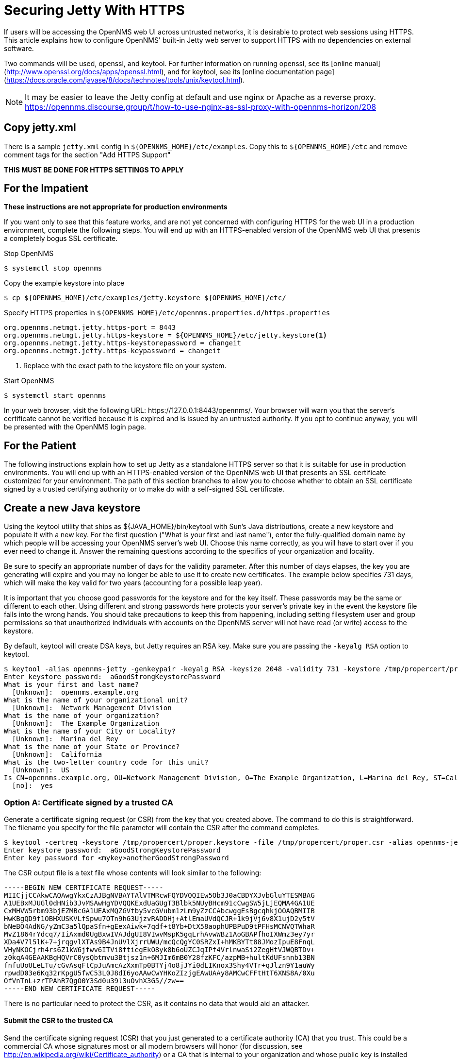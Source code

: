 [[ref-ssl]]
= Securing Jetty With HTTPS

If users will be accessing the OpenNMS web UI across untrusted networks, it is desirable to protect web sessions using HTTPS.
This article explains how to configure OpenNMS' built-in Jetty web server to support HTTPS with no dependencies on external software.

Two commands will be used, openssl, and keytool.
For further information on running openssl, see its [online manual](http://www.openssl.org/docs/apps/openssl.html), and for keytool, see its [online documentation page](https://docs.oracle.com/javase/8/docs/technotes/tools/unix/keytool.html).

NOTE: It may be easier to leave the Jetty config at default and use nginx or Apache as a reverse proxy.
https://opennms.discourse.group/t/how-to-use-nginx-as-ssl-proxy-with-opennms-horizon/208

== Copy jetty.xml

There is a sample `jetty.xml` config in `$\{OPENNMS_HOME}/etc/examples`.
Copy this to `$\{OPENNMS_HOME}/etc` and remove comment tags for the section "Add HTTPS Support"

**THIS MUST BE DONE FOR HTTPS SETTINGS TO APPLY**

== For the Impatient
**These instructions are not appropriate for production environments**

If you want only to see that this feature works, and are not yet concerned with configuring HTTPS for the web UI in a production environment, complete the following steps.
You will end up with an HTTPS-enabled version of the OpenNMS web UI that presents a completely bogus SSL certificate.

.Stop OpenNMS
[source, console]
----
$ systemctl stop opennms
----

.Copy the example keystore into place
[source, console]
----
$ cp ${OPENNMS_HOME}/etc/examples/jetty.keystore ${OPENNMS_HOME}/etc/
----

.Specify HTTPS properties in `$\{OPENNMS_HOME}/etc/opennms.properties.d/https.properties`
[source, properties]
----
org.opennms.netmgt.jetty.https-port = 8443
org.opennms.netmgt.jetty.https-keystore = ${OPENNMS_HOME}/etc/jetty.keystore<1>
org.opennms.netmgt.jetty.https-keystorepassword = changeit
org.opennms.netmgt.jetty.https-keypassword = changeit
----
<1> Replace with the exact path to the keystore file on your system.

.Start OpenNMS
[source, console]
----
$ systemctl start opennms
----

In your web browser, visit the following URL: \https://127.0.0.1:8443/opennms/.
Your browser will warn you that the server's certificate cannot be verified because it is expired and is issued by an untrusted authority.
If you opt to continue anyway, you will be presented with the OpenNMS login page.

== For the Patient
The following instructions explain how to set up Jetty as a standalone HTTPS server so that it is suitable for use in production environments.
You will end up with an HTTPS-enabled version of the OpenNMS web UI that presents an SSL certificate customized for your environment.
The path of this section branches to allow you to choose whether to obtain an SSL certificate signed by a trusted certifying authority or to make do with a self-signed SSL certificate.

== Create a new Java keystore
Using the keytool utility that ships as $\{JAVA_HOME}/bin/keytool with Sun's Java distributions, create a new keystore and populate it with a new key.
For the first question ("What is your first and last name"), enter the fully-qualified domain name by which people will be accessing your OpenNMS server's web UI.
Choose this name correctly, as you will have to start over if you ever need to change it. Answer the remaining questions according to the specifics of your organization and locality.

Be sure to specify an appropriate number of days for the validity parameter.
After this number of days elapses, the key you are generating will expire and you may no longer be able to use it to create new certificates.
The example below specifies 731 days, which will make the key valid for two years (accounting for a possible leap year).

It is important that you choose good passwords for the keystore and for the key itself.
These passwords may be the same or different to each other.
Using different and strong passwords here protects your server's private key in the event the keystore file falls into the wrong hands.
You should take precautions to keep this from happening, including setting filesystem user and group permissions so that unauthorized individuals with accounts on the OpenNMS server will not have read (or write) access to the keystore.

By default, keytool will create DSA keys, but Jetty requires an RSA key.
Make sure you are passing the `-keyalg RSA` option to keytool.

[source, console]
----
$ keytool -alias opennms-jetty -genkeypair -keyalg RSA -keysize 2048 -validity 731 -keystore /tmp/propercert/proper.keystore
Enter keystore password:  aGoodStrongKeystorePassword
What is your first and last name?
  [Unknown]:  opennms.example.org
What is the name of your organizational unit?
  [Unknown]:  Network Management Division
What is the name of your organization?
  [Unknown]:  The Example Organization
What is the name of your City or Locality?
  [Unknown]:  Marina del Rey
What is the name of your State or Province?
  [Unknown]:  California
What is the two-letter country code for this unit?
  [Unknown]:  US
Is CN=opennms.example.org, OU=Network Management Division, O=The Example Organization, L=Marina del Rey, ST=California, C=US correct?
  [no]:  yes
----

=== Option A: Certificate signed by a trusted CA
Generate a certificate signing request (or CSR) from the key that you created above.
The command to do this is straightforward.
The filename you specify for the file parameter will contain the CSR after the command completes.

[source, console]
----
$ keytool -certreq -keystore /tmp/propercert/proper.keystore -file /tmp/propercert/proper.csr -alias opennms-jetty
Enter keystore password:  aGoodStrongKeystorePassword
Enter key password for <mykey>anotherGoodStrongPassword
----

The CSR output file is a text file whose contents will look similar to the following:

[source, certificate]
----
-----BEGIN NEW CERTIFICATE REQUEST-----
MIICjjCCAkwCAQAwgYkxCzAJBgNVBAYTAlVTMRcwFQYDVQQIEw5Ob3J0aCBDYXJvbGluYTESMBAG
A1UEBxMJUGl0dHNib3JvMSAwHgYDVQQKExdUaGUgT3Blbk5NUyBHcm91cCwgSW5jLjEQMA4GA1UE
CxMHVW5rbm93bjEZMBcGA1UEAxMQZGVtby5vcGVubm1zLm9yZzCCAbcwggEsBgcqhkjOOAQBMIIB
HwKBgQD9f1OBHXUSKVLfSpwu7OTn9hG3UjzvRADDHj+AtlEmaUVdQCJR+1k9jVj6v8X1ujD2y5tV
bNeBO4AdNG/yZmC3a5lQpaSfn+gEexAiwk+7qdf+t8Yb+DtX58aophUPBPuD9tPFHsMCNVQTWhaR
MvZ1864rYdcq7/IiAxmd0UgBxwIVAJdgUI8VIwvMspK5gqLrhAvwWBz1AoGBAPfhoIXWmz3ey7yr
XDa4V7l5lK+7+jrqgvlXTAs9B4JnUVlXjrrUWU/mcQcQgYC0SRZxI+hMKBYTt88JMozIpuE8FnqL
VHyNKOCjrh4rs6Z1kW6jfwv6ITVi8ftiegEkO8yk8b6oUZCJqIPf4VrlnwaSi2ZegHtVJWQBTDv+
z0kqA4GEAAKBgHQVrC0ysQbtmvu3Btjsz1n+6MJIm6mB0Y28fzKFC/azpMB+hultKdUFsnnb13BN
fnfuUoULeLTu/cGvAsqFtCpJuAmcAzXxmTp0BTYj4o8jJYi0dLIKnox3Shy4VTr+qJlzn9Y1auWy
rpwdD03e6Kq32rKpgU5fwC53L0J8dI6yoAAwCwYHKoZIzjgEAwUAAy8AMCwCFFtHtT6XNS8A/0Xu
OfVnTnL+zrTPAhR7QgO0Y3Sd0u39l3uOvhX3G5//zw==
-----END NEW CERTIFICATE REQUEST-----
----

There is no particular need to protect the CSR, as it contains no data that would aid an attacker.

==== Submit the CSR to the trusted CA
Send the certificate signing request (CSR) that you just generated to a certificate authority (CA) that you trust.
This could be a commercial CA whose signatures most or all modern browsers will honor (for discussion, see http://en.wikipedia.org/wiki/Certificate_authority) or a CA that is internal to your organization and whose public key is installed into all browsers on your organization's computers.
The specifics of this step are entirely outside the scope of this article.

==== Import the signed certificate
After you submit the certificate signing request to the CA, and fulfill the CA's requirements for validating your identity and trustworthiness, the CA will send you a certificate file that bears the CA's signature.

The signed certificate consists of the public half of the key that you generated in the first step plus a signature performed using the CA's private key.
Therefore, the signed certificate (like the CSR)  contains no information that will aid an attacker if it is disclosed.

In order for your OpenNMS server to use the signed certificate, you must replace the self-signed certificate created in the first step by the signed certificate.
You do that by importing the signed certificate for the same alias that you defined in the first step (here "opennms-jetty"):

[source, console]
----
$ keytool -import -keystore /tmp/propercert/proper.keystore -file /path/to/signed-cert.txt -alias opennms-jetty
Enter keystore password:  aGoodStrongKeystorePassword
----

NOTE: This requires that your keystore already trust the CA that has signed your certificate.
If you see the error "keytool error: java.lang.Exception: Public keys in reply and keystore don't match", this indicates that you need to import your certificate authority's CA certificate first:

[source, console]
----
$ keytool -import -trustcacerts -alias <my-CA-root> -keystore /tmp/propercert/proper.keystore -file /path/to/CA-cert.txt
Enter keystore password:  aGoodStrongKeystorePassword
----

Now retry the import of the server cert.

=== Option B: Self-signed certificate
If you are content with a self-signed certificate, you need to perform just one step to add a signature to your new SSL certificate.

As in the key generation process above, be sure that you specify an appropriate number of days for the validity parameter.

[source, console]
----
$ keytool -selfcert -validity 721 -keystore /tmp/propercert/proper.keystore -alias opennms-jetty
Enter keystore password:  aGoodStrongKeystorePassword
Enter key password for <mykey>anotherGoodStrongPassword
----

==== Copy the keystore into place
Now that the keystore you created contains your server's signed SSL certificate, you must copy the keystore to a place where OpenNMS can find it.
In the real world, you might want to place the keystore in a different location, perhaps one that is not included in your nightly backups (unless you trust your backup operator completely).
In extreme cases it might be desirable to put the keystore on a filesystem that is unmounted except when starting or restarting OpenNMS.
For the purposes of this article, we will assume that you copied the keystore to $\{OPENNMS_HOME}/etc/opennms.keystore.


==== Configure the Jetty HTTPS parameters in OpenNMS
In your favorite editor, open the file OPENNMS_HOME/etc/opennms.properties.

Uncomment (or add if not present) the line that sets the property org.opennms.netmgt.jetty.https-keystore, and change the value of this property to the location of the keystore that now contains your server's signed SSL certificate:

[source, properties]
----
org.opennms.netmgt.jetty.https-keystore = ${OPENNMS_HOME}/etc/opennms.keystore
----

Uncomment  (or add if not present) the lines that set the properties org.opennms.netmgt.jetty.https-keystorepassword and org.opennms.netmgt.jetty.https-keypassword, and change the values of each property to match the password you used for the keystore and the key itself in the first step:

[source, properties]
----
org.opennms.netmgt.jetty.https-keystorepassword = aGoodStrongKeystorePassword
org.opennms.netmgt.jetty.https-keypassword = anotherGoodStrongPassword
----

Uncomment (or add if not present) the line that sets the property org.opennms.netmgt.jetty.https-port, and optionally change the value to suit your needs:

[source, properties]
----
org.opennms.netmgt.jetty.https-port = 8443
----

If you have multiple certificates in the keystore and wish to force Jetty to use a particular certificate, then uncomment or add the following option to specify the alias of the certificate that you would like to use.
If this option is not present, Jetty will use the first certificate that it finds in the keystore.

----
org.opennms.netmgt.jetty.https-cert-alias = myOpennmsCertificate
----

==== Restrict access to the plain-HTTP listener
Although the steps you have completed so far have configured OpenNMS to start a Jetty HTTPS listener on port 8443, they have not disabled the plain HTTP listener that is present by default on port 8980.
This listener must be present so that the OpenNMS real-time console can update the availability statistics shown in the web UI.
Since you have done all the work to enable HTTPS, you probably do not want users using HTTP, so you will need to restrict access to the plain-HTTP listener.

There are two ways to accomplish this task.
The first is to tell the plain-HTTP listener to bind only to an interface that is not accessible from any untrusted networks.
In a setup where the OpenNMS web UI runs on the same server as the other OpenNMS daemons, it makes sense to use the loopback interface for this purpose.
You can restrict the plain-HTTP listener to bind only to the localhost interface (which always has the IP address 127.0.0.1) by uncommenting the line that sets the property org.opennms.netmgt.jetty.host:

[source, properties]
----
org.opennms.netmgt.jetty.host = 127.0.0.1
----

The second way to restrict access to the plain-HTTP listener is to use firewall rules.
These rules may be local to the OpenNMS web UI server (e.g.iptables on Linux or ipf on Solaris) or they may be configured in a discrete firewall external that stands between the OpenNMS web UI server and the rest of the network.
Configuring these rules is beyond the scope of this article.

==== Restrict access to the HTTPS listener
Although HTTPS is considered secure, there are valid reasons to restrict the interfaces on which the OpenNMS Jetty HTTPS listener is reachable.
Currently it is possible to bind the HTTPS listener to all interfaces (the default) or to a single interface.
To bind the HTTPS listener to a single interface, uncomment the line that sets the property org.opennms.netmgt.jetty.https-host:

[source, properties]
----
org.opennms.netmgt.jetty.https-host = 10.11.12.13
----

== Using a Pre-existing Private Key and Certificate

Many users may already have deployed significant amounts of SSL private keys and certs throughout their networks.
In many cases, the system on which ONMS is running may already have a private key and certificate.
Consequently, it would be a shame to manage yet another set of keys and certs.

The keytool utility included with JDK 1.6 and newer added the option to import an existing keystore into a new keystore.

[source, console]
----
openssl pkcs12 -export -out src.pk12 -in cert.pem -inkey key.pem
keytool -importkeystore -srckeystore src.pk12 -srcstoretype PKCS12 \
    -destkeystore mycert.jks -deststoretype JKS
----

Alternatively, you can follow the procedure used on [this web page](http://www.agentbob.info/agentbob/79-AB.html?branch=1&language=1) to convert the keystore.

We summarize here just in case this web page goes away.
We assume the private key is in key.pem and the cert is in cert.pem (both are in PEM format).

=== Convert the key and cert from PEM format to DER format using openssl command

Use openssl to convert from PEM to DER format.

[source, console]
----
openssl pkcs8 -topk8 -nocrypt -in key.pem -inform PEM -out key.der -outform DER
openssl x509 -in cert.pem -inform PEM -out cert.der -outform DER
----

=== Put key and cert into a new Java Keystore

Use the [ImportKey.java](http://www.agentbob.info/agentbob/80/version/default/part/AttachmentData/data/ImportKey.java) class to take the key and cert and place it in a newly constructed JKS keystore.
I modified the ImportKey java source to use the keystore password changeit and to use the key alias importkey and to save the resulting keystore in the file opennms.keystore
`
java ImportKey key.der cert.der
`

== Using wildcard certifcate with a Pre-existing Private Key and Certificate

Description from: http://www.agentbob.info/agentbob/79-AB.html?branch=1&language=1

Copied wildcard certifcate to /home/monitor/ssl

[source, console]
----
root@opennms: /home/monitor/ssl# ls -al

-rw-r--r--  1 root    root     5626 Jun 24 11:09 cabundle.crt
-rw-r--r--  1 root    root     1363 Sep 15 11:58 cert.der
-rw-r--r--  1 root    root     1903 Jun 24 11:09 certificate.crt
-rw-r--r--  1 root    root     1704 Jun 24 11:09 certificate.key
-rw-r--r--  1 root    root     1679 Sep 15 09:24 certificate.new.key
-rw-r--r--  1 root    root     7256 Jun 24 11:09 certificate.p7b
-rw-rw-r--  1 monitor monitor  3281 Sep 15 11:53 ImportKey.class
-rw-r--r--  1 root    root     1218 Sep 15 11:58 key.der
-rw-r--r--  1 root    root     1423 Sep 15 09:32 keystore.jks
----

ImportKey.class download:
http://www.agentbob.info/agentbob/81/version/default/part/AttachmentData/data/ImportKey.class

Convert both, the key and the certificate into DER format using openssl

[source, console]
----
openssl pkcs8 -topk8 -nocrypt -in key.pem -inform PEM -out key.der -outform DER
openssl pkcs8 -topk8 -nocrypt -in certificate.key -inform PEM -out key.der -outform DER
openssl x509 -in certificate.crt -inform PEM -out cert.der -outform DER

java ImportKey key.der cert.der
root@opennms:/home/monitor/ssl# java ImportKey key.der cert.der
Using keystore-file : /root/keystore.ImportKey
One certificate, no chain.
Key and certificate stored.
Alias:importkey  Password:importkey
root@opennms:/home/monitor/ssl#
----

Now we have a proper JKS containing our private key and certificate in a file called keystore.ImportKey, using 'importkey' as alias and also as password

Copy /root/keystore.ImportKey to /ect/opennms/opennms.keystore

Change password importkey to changeit (this password is also in opennms.properties file, section https)
`
keytool -keystore opennms.keystore -keypasswd -new changeit -alias importkey
`
Rename alias
```
root@opennms:/etc/opennms# keytool -changealias -alias "importkey" -destalias "*.company.com" -keystore opennms.keystore
Enter keystore password:
root@opennms:/etc/opennms#
```
View certifate.
```
root@opennms:/etc/opennms# keytool -list -v -keystore opennms.keystore
Enter keystore password: changeit
Keystore type: JKS
Keystore provider: SUN

Your keystore contains 1 entry

Alias name: *.company.com
Creation date: Sep 15, 2015
Entry type: PrivateKeyEntry`
Certificate chain length: 1
Certificate[1]:
```

== How to: Create and use a certificate signed by the CAcert community #

[CAcert](http://www.cacert.org) is a community that offers "free trust" - free signed certificates.
If you are interested in using them, read their website.
This howto assumes that you already have an account at CAcert and that you use the Debian package of OpenNMS (or: the path to they keystore is like it is in the debian package).

Let’s Encrypt is a new Certificate Authority, It’s free, automated, and open.
Arriving Q4 2015 https://letsencrypt.org/

* Create a fresh keypair in a fresh keystore
`keytool -keyalg RSA  -genkey -validity 731 -keystore /usr/share/opennms/etc/opennms.keystore`

Note: Use your FQDN when you are asked for first and last name!
* Create a certificate signing request (CSR)
`
keytool -certreq -keystore  /usr/share/opennms/etc/opennms.keystore -file /tmp/opennms.services.net-lab.net.csr
`
* Let a cacert CA sign the CSR
Copy and paste /tmp/opennms.services.net-lab.net.csr into cacert's web UI and save the resulting (signed) certificate into a new file /tmp/opennms.services.net-lab.net.cert
* Import cacert.org root certificate and class3 certficate into your keystore:
`
wget --no-check-certificate -q -O - https://www.cacert.org/certs/root.crt  | keytool -import -noprompt -alias cacertroot -trustcacerts -storepass ***yourpass*** -keystore /usr/share/opennms/etc/opennms.keystore
`

`
wget --no-check-certificate -q -O - https://www.cacert.org/certs/class3.crt | keytool -import -noprompt -alias cacertclass3  -trustcacerts -storepass ***yourpass*** -keystore /usr/share/opennms/etc/opennms.keystore
`

Note: You have to import the CAcert root certificate once into your browser, in order to make your browser trust the CAcert certificates (Some Linux distris already did that, see [InclusionStatus](http://wiki.cacert.org/wiki/InclusionStatus)
* Import your cert into the keystore
`keytool -import -noprompt -storepass valvoja -keystore /usr/share/opennms/etc/opennms.keystore -file /tmp/opennms.services.net-lab.net.cert`

